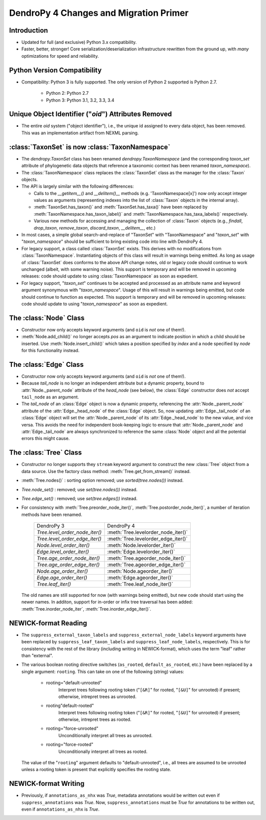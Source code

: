 #######################################
DendroPy 4 Changes and Migration Primer
#######################################

Introduction
============

* Updated for full (and exclusive) Python 3.x compatibility.

* Faster, better, stronger! Core serialization/deserialization infrastructure
  rewritten from the ground up, with *many* optimizations for speed and
  reliability.

Python Version Compatibility
============================

* Compatibility: Python 3 is fully supported. The only version of Python 2
  supported is Python 2.7.

    * Python 2: Python 2.7

    * Python 3: Python 3.1, 3.2, 3.3, 3.4

Unique Object Identifier ("`oid`") Attributes Removed
=====================================================

* The entire `oid` system ("object identifier"), i.e., the unique id assigned
  to every data object, has been removed. This was an implementation artifact
  from NEXML parsing.

:class:`TaxonSet` is now :class:`TaxonNamespace`
================================================

* The `dendropy.TaxonSet` class has been renamed `dendropy.TaxonNamespace`
  (and the corresponding `taxon_set` attribute of phylogenetic data objects
  that reference a taxonomic context has been renamed `taxon_namespace`).

* The :class:`TaxonNamespace` class replaces the :class:`TaxonSet` class as the
  manager for the :class:`Taxon` objects.

* The API is largely similar with the following differences:

  * Calls to the `__getitem__()` and `__delitem()__` methods (e.g.
    'TaxonNamespace[x]') now only accept integer values as arguments
    (representing indexes into the list of :class:`Taxon` objects in the
    internal array).

  * :meth:`TaxonSet.has_taxon()` and :meth:`TaxonSet.has_taxa()` have been
    replaced by :meth:`TaxonNamespace.has_taxon_label()` and
    :meth:`TaxonNamespace.has_taxa_labels()` respectively.

  * Various new methods for accessing and managing the collection of
    :class:`Taxon` objects (e.g., `findall`, `drop_taxon`, `remove_taxon`,
    `discard_taxon`, `__delitem__`, etc.)

* In most cases, a simple global search-and-replace of "TaxonSet" with
  "TaxonNamespace" and "`taxon_set`" with "`taxon_namespace`" should be
  sufficient to bring existing code into line with DendroPy 4.

* For legacy support, a class called :class:`TaxonSet` exists. This derives with no
  modifications from :class:`TaxonNamespace`. Instantiating objects of this class
  will result in warnings being emitted. As long as usage of :class:`TaxonSet` does
  conforms to the above API change notes, old or legacy code should continue
  to work unchanged (albeit, with some warning noise). This support is
  temporary and will be removed in upcoming releases: code should update to
  using :class:`TaxonNamespace` as soon as expedient.

* For legacy support, "`taxon_set`" continues to be accepted and processed as
  an attribute name and keyword argument synonymous with "`taxon_namespace`".
  Usage of this will result in warnings being emitted, but code should
  continue to function as expected. This support is temporary and will be
  removed in upcoming releases: code should update to using
  "`taxon_namespace`" as soon as expedient.

The :class:`Node` Class
=======================

* Constructor now only accepts keyword arguments (and ``oid`` is *not* one of them!).

* :meth:`Node.add_child()` no longer accepts `pos` as an argument to indicate
  position in which a child should be inserted. Use :meth:`Node.insert_child()`
  which takes a position specified by `index` and a node specified by `node`
  for this functionality instead.

The :class:`Edge` Class
=======================

* Constructor now only accepts keyword arguments (and ``oid`` is *not* one of them!).

* Because `tail_node` is no longer an independent attribute but a dynamic
  property, bound to :attr:`Node._parent_node` attribute of the `head_node`
  (see below), the :class:`Edge` constructor does *not* accept ``tail_node`` as
  an argument.

* The `tail_node` of an :class:`Edge` object is now a dynamic property,
  referencing the :attr:`Node._parent_node` attribute of the
  :attr:`Edge._head_node` of the :class:`Edge` object. So, now updating
  :attr:`Edge._tail_node` of an :class:`Edge` object will set the
  :attr:`Node._parent_node` of its :attr:`Edge._head_node` to the new value,
  and vice versa.  This avoids the need for independent book-keeping logic to
  ensure that :attr:`Node._parent_node` and :attr:`Edge._tail_node` are always
  synchronized to reference the same :class:`Node` object and all the potential
  errors this might cause.

The :class:`Tree` Class
=======================

* Constructor no longer supports they ``stream`` keyword argument to construct
  the new :class:`Tree` object from a data source. Use the factory class
  method: :meth:`Tree.get_from_stream()` instead.

* :meth:`Tree.nodes()` : sorting option removed; use `sorted(tree.nodes())` instead.

* `Tree.node_set()` : removed; use `set(tree.nodes())` instead.

* `Tree.edge_set()` : removed; use `set(tree.edges())` instead.

* For consistency with :meth:`Tree.preorder_node_iter()`,
  :meth:`Tree.postorder_node_iter()`, a number of iteration methods have been renamed.

    +--------------------------------+-------------------------------------+
    | DendroPy 3                     | DendroPy 4                          |
    +--------------------------------+-------------------------------------+
    | `Tree.level_order_node_iter()` | :meth:`Tree.levelorder_node_iter()` |
    +--------------------------------+-------------------------------------+
    | `Tree.level_order_edge_iter()` | :meth:`Tree.levelorder_edge_iter()` |
    +--------------------------------+-------------------------------------+
    | `Node.level_order_iter()`      | :meth:`Node.levelorder_iter()`      |
    +--------------------------------+-------------------------------------+
    | `Edge.level_order_iter()`      | :meth:`Edge.levelorder_iter()`      |
    +--------------------------------+-------------------------------------+
    | `Tree.age_order_node_iter()`   | :meth:`Tree.ageorder_node_iter()`   |
    +--------------------------------+-------------------------------------+
    | `Tree.age_order_edge_iter()`   | :meth:`Tree.ageorder_edge_iter()`   |
    +--------------------------------+-------------------------------------+
    | `Node.age_order_iter()`        | :meth:`Node.ageorder_iter()`        |
    +--------------------------------+-------------------------------------+
    | `Edge.age_order_iter()`        | :meth:`Edge.ageorder_iter()`        |
    +--------------------------------+-------------------------------------+
    | `Tree.leaf_iter()`             | :meth:`Tree.leaf_node_iter()`       |
    +--------------------------------+-------------------------------------+

  The old names are still supported for now (with warnings being emitted),
  but new code should start using the newer names.  In additon, support for
  in-order or infix tree traversal has been added:
  :meth:`Tree.inorder_node_iter`, :meth:`Tree.inorder_edge_iter()`.

NEWICK-format Reading
=====================

* The ``suppress_external_taxon_labels`` and ``suppress_external_node_labels`` keyword
  arguments have been replaced by ``suppress_leaf_taxon_labels`` and
  ``suppress_leaf_node_labels``, respectively. This is for consistency with the
  rest of the library (including writing in NEWICK-format), which uses the term
  "leaf" rather than "external".

* The various boolean rooting directive switches (``as_rooted``,
  ``default_as_rooted``, etc.) have been replaced by a single argument:
  ``rooting``. This can take on one of the following (string) values:

    * rooting="default-unrooted"
        Interpret trees following rooting token ("``[&R]``" for rooted,
        "``[&U]``" for unrooted) if present; otherwise, intrepret trees as
        unrooted.
    * rooting"default-rooted"
        Interpret trees following rooting token ("``[&R]``" for rooted,
        "``[&U]``" for unrooted) if present; otherwise, intrepret trees as
        rooted.
    * rooting="force-unrooted"
        Unconditionally interpret all trees as unrooted.
    * rooting="force-rooted"
        Unconditionally interpret all trees as rooted.

  The value of the "``rooting``" argument defaults to "default-unrooted", i.e.,
  all trees are assumed to be unrooted unless a rooting token is present that
  explicitly specifies the rooting state.

NEWICK-format Writing
=====================

* Previously, if ``annotations_as_nhx`` was `True`, metadata annotations would
  be written out even if ``suppress_annotations`` was `True`. Now,
  ``suppress_annotations`` must be `True` for annotations to be written out,
  even if ``annotations_as_nhx`` is `True`.

